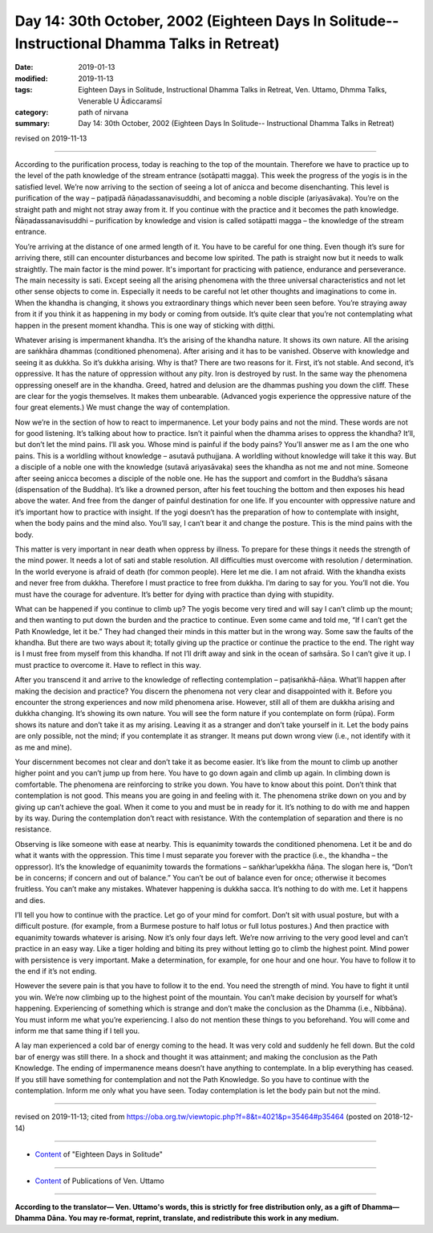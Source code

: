 ===============================================================================================
Day 14: 30th October, 2002 (Eighteen Days In Solitude-- Instructional Dhamma Talks in Retreat)
===============================================================================================

:date: 2019-01-13
:modified: 2019-11-13
:tags: Eighteen Days in Solitude, Instructional Dhamma Talks in Retreat, Ven. Uttamo, Dhmma Talks, Venerable U Ādiccaramsī
:category: path of nirvana
:summary: Day 14: 30th October, 2002 (Eighteen Days In Solitude-- Instructional Dhamma Talks in Retreat)

revised on 2019-11-13

------

According to the purification process, today is reaching to the top of the mountain. Therefore we have to practice up to the level of the path knowledge of the stream entrance (sotāpatti magga). This week the progress of the yogis is in the satisfied level. We’re now arriving to the section of seeing a lot of anicca and become disenchanting. This level is purification of the way – paṭipadā ñāṇadassanavisuddhi, and becoming a noble disciple (ariyasāvaka). You’re on the straight path and might not stray away from it. If you continue with the practice and it becomes the path knowledge. Ñāṇadassanavisuddhi – purification by knowledge and vision is called sotāpatti magga – the knowledge of the stream entrance. 

You’re arriving at the distance of one armed length of it. You have to be careful for one thing. Even though it’s sure for arriving there, still can encounter disturbances and become low spirited. The path is straight now but it needs to walk straightly. The main factor is the mind power. It's important for practicing with patience, endurance and perseverance. The main necessity is sati. Except seeing all the arising phenomena with the three universal characteristics and not let other sense objects to come in. Especially it needs to be careful not let other thoughts and imaginations to come in. When the khandha is changing, it shows you extraordinary things which never been seen before. You’re straying away from it if you think it as happening in my body or coming from outside. It’s quite clear that you’re not contemplating what happen in the present moment khandha. This is one way of sticking with diṭṭhi. 

Whatever arising is impermanent khandha. It’s the arising of the khandha nature. It shows its own nature. All the arising are saṅkhāra dhammas (conditioned phenomena). After arising and it has to be vanished. Observe with knowledge and seeing it as dukkha. So it’s dukkha arising. Why is that? There are two reasons for it. First, it’s not stable. And second, it’s oppressive. It has the nature of oppression without any pity. Iron is destroyed by rust. In the same way the phenomena oppressing oneself are in the khandha. Greed, hatred and delusion are the dhammas pushing you down the cliff. These are clear for the yogis themselves. It makes them unbearable. (Advanced yogis experience the oppressive nature of the four great elements.) We must change the way of contemplation.

Now we’re in the section of how to react to impermanence. Let your body pains and not the mind. These words are not for good listening. It’s talking about how to practice. Isn’t it painful when the dhamma arises to oppress the khandha? It’ll, but don’t let the mind pains. I’ll ask you. Whose mind is painful if the body pains? You’ll answer me as I am the one who pains. This is a worldling without knowledge – asutavā puthujjana. A worldling without knowledge will take it this way. But a disciple of a noble one with the knowledge (sutavā ariyasāvaka) sees the khandha as not me and not mine. Someone after seeing anicca becomes a disciple of the noble one. He has the support and comfort in the Buddha’s sāsana (dispensation of the Buddha). It’s like a drowned person, after his feet touching the bottom and then exposes his head above the water. And free from the danger of painful destination for one life. If you encounter with oppressive nature and it’s important how to practice with insight. If the yogi doesn’t has the preparation of how to contemplate with insight, when the body pains and the mind also. You’ll say, I can’t bear it and change the posture. This is the mind pains with the body. 

This matter is very important in near death when oppress by illness. To prepare for these things it needs the strength of the mind power. It needs a lot of sati and stable resolution. All difficulties must overcome with resolution / determination. In the world everyone is afraid of death (for common people). Here let me die. I am not afraid. With the khandha exists and never free from dukkha. Therefore I must practice to free from dukkha. I’m daring to say for you. You’ll not die. You must have the courage for adventure. It’s better for dying with practice than dying with stupidity. 

What can be happened if you continue to climb up? The yogis become very tired and will say I can’t climb up the mount; and then wanting to put down the burden and the practice to continue. Even some came and told me, “If I can’t get the Path Knowledge, let it be.” They had changed their minds in this matter but in the wrong way. Some saw the faults of the khandha. But there are two ways about it; totally giving up the practice or continue the practice to the end. The right way is I must free from myself from this khandha. If not I’ll drift away and sink in the ocean of saṁsāra. So I can’t give it up. I must practice to overcome it. Have to reflect in this way.

After you transcend it and arrive to the knowledge of reflecting contemplation – paṭisaṅkhā-ñāṇa. What’ll happen after making the decision and practice? You discern the phenomena not very clear and disappointed with it. Before you encounter the strong experiences and now mild phenomena arise. However, still all of them are dukkha arising and dukkha changing. It’s showing its own nature. You will see the form nature if you contemplate on form (rūpa). Form shows its nature and don’t take it as my arising. Leaving it as a stranger and don’t take yourself in it. Let the body pains are only possible, not the mind; if you contemplate it as stranger. It means put down wrong view (i.e., not identify with it as me and mine). 

Your discernment becomes not clear and don’t take it as become easier. It’s like from the mount to climb up another higher point and you can’t jump up from here. You have to go down again and climb up again. In climbing down is comfortable. The phenomena are reinforcing to strike you down. You have to know about this point. Don’t think that contemplation is not good. This means you are going in and feeling with it. The phenomena strike down on you and by giving up can’t achieve the goal. When it come to you and must be in ready for it. It’s nothing to do with me and happen by its way. During the contemplation don’t react with resistance. With the contemplation of separation and there is no resistance. 

Observing is like someone with ease at nearby. This is equanimity towards the conditioned phenomena. Let it be and do what it wants with the oppression. This time I must separate you forever with the practice (i.e., the khandha – the oppressor). It’s the knowledge of equanimity towards the formations – saṅkhar’upekkha ñāṇa. The slogan here is, “Don’t be in concerns; if concern and out of balance.” You can’t be out of balance even for once; otherwise it becomes fruitless. You can’t make any mistakes. Whatever happening is dukkha sacca. It’s nothing to do with me. Let it happens and dies. 

I’ll tell you how to continue with the practice. Let go of your mind for comfort. Don’t sit with usual posture, but with a difficult posture. (for example, from a Burmese posture to half lotus or full lotus postures.) And then practice with equanimity towards whatever is arising. Now it’s only four days left. We’re now arriving to the very good level and can’t practice in an easy way. Like a tiger holding and biting its prey without letting go to climb the highest point. Mind power with persistence is very important. Make a determination, for example, for one hour and one hour. You have to follow it to the end if it’s not ending. 

However the severe pain is that you have to follow it to the end. You need the strength of mind. You have to fight it until you win. We’re now climbing up to the highest point of the mountain. You can’t make decision by yourself for what’s happening. Experiencing of something which is strange and don’t make the conclusion as the Dhamma (i.e., Nibbāna). You must inform me what you’re experiencing. I also do not mention these things to you beforehand. You will come and inform me that same thing if I tell you. 

A lay man experienced a cold bar of energy coming to the head. It was very cold and suddenly he fell down. But the cold bar of energy was still there. In a shock and thought it was attainment; and making the conclusion as the Path Knowledge. The ending of impermanence means doesn’t have anything to contemplate. In a blip everything has ceased. If you still have something for contemplation and not the Path Knowledge. So you have to continue with the contemplation. Inform me only what you have seen. Today contemplation is let the body pain but not the mind.

------

revised on 2019-11-13; cited from  https://oba.org.tw/viewtopic.php?f=8&t=4021&p=35464#p35464 (posted on 2018-12-14)

------

- `Content <{filename}content-of-eighteen-days-in-solitude%zh.rst>`__ of "Eighteen Days in Solitude"

------

- `Content <{filename}../publication-of-ven-uttamo%zh.rst>`__ of Publications of Ven. Uttamo

------

**According to the translator— Ven. Uttamo's words, this is strictly for free distribution only, as a gift of Dhamma—Dhamma Dāna. You may re-format, reprint, translate, and redistribute this work in any medium.**

..
  2019-11-13 rev. proofread by nanda
  2018.12.27  create rst; post on 2019-01-13
